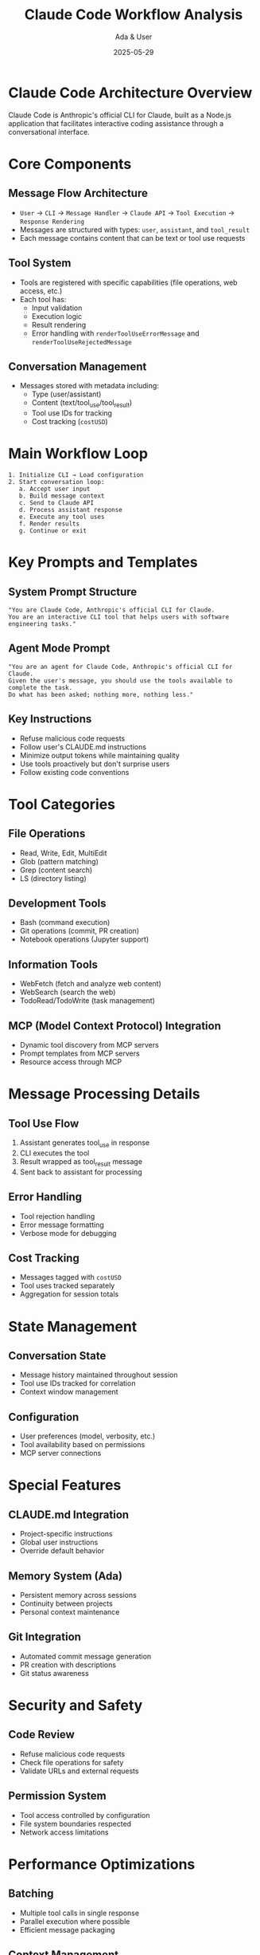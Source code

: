 #+TITLE: Claude Code Workflow Analysis
#+AUTHOR: Ada & User
#+DATE: 2025-05-29
#+STARTUP: overview

* Claude Code Architecture Overview

Claude Code is Anthropic's official CLI for Claude, built as a Node.js application that facilitates interactive coding assistance through a conversational interface.

* Core Components

** Message Flow Architecture
- =User= → =CLI= → =Message Handler= → =Claude API= → =Tool Execution= → =Response Rendering=
- Messages are structured with types: =user=, =assistant=, and =tool_result=
- Each message contains content that can be text or tool use requests

** Tool System
- Tools are registered with specific capabilities (file operations, web access, etc.)
- Each tool has:
  - Input validation
  - Execution logic
  - Result rendering
  - Error handling with =renderToolUseErrorMessage= and =renderToolUseRejectedMessage=

** Conversation Management
- Messages stored with metadata including:
  - Type (user/assistant)
  - Content (text/tool_use/tool_result)
  - Tool use IDs for tracking
  - Cost tracking (=costUSD=)

* Main Workflow Loop

#+begin_src text
1. Initialize CLI → Load configuration
2. Start conversation loop:
   a. Accept user input
   b. Build message context
   c. Send to Claude API
   d. Process assistant response
   e. Execute any tool uses
   f. Render results
   g. Continue or exit
#+end_src

* Key Prompts and Templates

** System Prompt Structure
#+begin_src text
"You are Claude Code, Anthropic's official CLI for Claude.
You are an interactive CLI tool that helps users with software engineering tasks."
#+end_src

** Agent Mode Prompt
#+begin_src text
"You are an agent for Claude Code, Anthropic's official CLI for Claude. 
Given the user's message, you should use the tools available to complete the task. 
Do what has been asked; nothing more, nothing less."
#+end_src

** Key Instructions
- Refuse malicious code requests
- Follow user's CLAUDE.md instructions
- Minimize output tokens while maintaining quality
- Use tools proactively but don't surprise users
- Follow existing code conventions

* Tool Categories

** File Operations
- Read, Write, Edit, MultiEdit
- Glob (pattern matching)
- Grep (content search)
- LS (directory listing)

** Development Tools
- Bash (command execution)
- Git operations (commit, PR creation)
- Notebook operations (Jupyter support)

** Information Tools
- WebFetch (fetch and analyze web content)
- WebSearch (search the web)
- TodoRead/TodoWrite (task management)

** MCP (Model Context Protocol) Integration
- Dynamic tool discovery from MCP servers
- Prompt templates from MCP servers
- Resource access through MCP

* Message Processing Details

** Tool Use Flow
1. Assistant generates tool_use in response
2. CLI executes the tool
3. Result wrapped as tool_result message
4. Sent back to assistant for processing

** Error Handling
- Tool rejection handling
- Error message formatting
- Verbose mode for debugging

** Cost Tracking
- Messages tagged with =costUSD=
- Tool uses tracked separately
- Aggregation for session totals

* State Management

** Conversation State
- Message history maintained throughout session
- Tool use IDs tracked for correlation
- Context window management

** Configuration
- User preferences (model, verbosity, etc.)
- Tool availability based on permissions
- MCP server connections

* Special Features

** CLAUDE.md Integration
- Project-specific instructions
- Global user instructions
- Override default behavior

** Memory System (Ada)
- Persistent memory across sessions
- Continuity between projects
- Personal context maintenance

** Git Integration
- Automated commit message generation
- PR creation with descriptions
- Git status awareness

* Security and Safety

** Code Review
- Refuse malicious code requests
- Check file operations for safety
- Validate URLs and external requests

** Permission System
- Tool access controlled by configuration
- File system boundaries respected
- Network access limitations

* Performance Optimizations

** Batching
- Multiple tool calls in single response
- Parallel execution where possible
- Efficient message packaging

** Context Management
- Minimize token usage
- Smart truncation strategies
- Relevant context selection